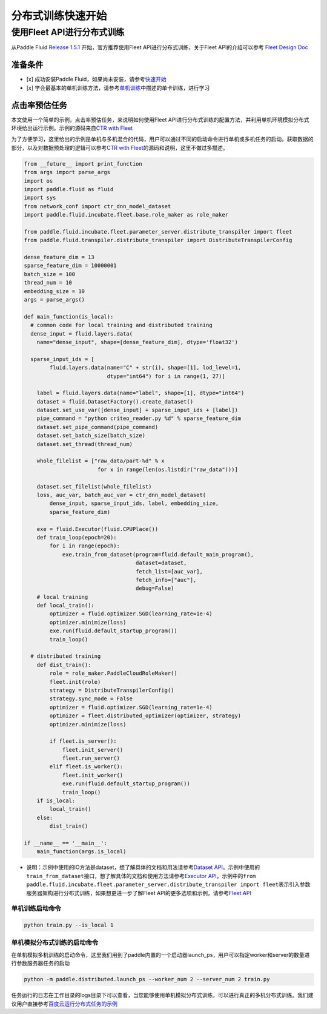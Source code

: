 ..  _cluster_quick_start:

分布式训练快速开始
==================

使用Fleet API进行分布式训练
---------------------------

从Paddle Fluid `Release 1.5.1 <https://github.com/PaddlePaddle/Paddle/releases/tag/v1.5.1>`_ 开始，官方推荐使用Fleet API进行分布式训练，关于Fleet API的介绍可以参考 `Fleet Design Doc <https://github.com/PaddlePaddle/Fleet>`_

准备条件
^^^^^^^^


* 
  [x] 成功安装Paddle Fluid，如果尚未安装，请参考\ `快速开始 <https://www.paddlepaddle.org.cn/documentation/docs/zh/1.5/beginners_guide/quick_start_cn.html>`_

* 
  [x] 学会最基本的单机训练方法，请参考\ `单机训练 <https://www.paddlepaddle.org.cn/documentation/docs/zh/1.5/user_guides/howto/training/single_node.html>`_\ 中描述的单卡训练，进行学习

点击率预估任务
^^^^^^^^^^^^^^

本文使用一个简单的示例，点击率预估任务，来说明如何使用Fleet API进行分布式训练的配置方法，并利用单机环境模拟分布式环境给出运行示例。示例的源码来自\ `CTR with Fleet <https://github.com/PaddlePaddle/Fleet/tree/develop/examples/ctr>`_

为了方便学习，这里给出的示例是单机与多机混合的代码，用户可以通过不同的启动命令进行单机或多机任务的启动。获取数据的部分，以及对数据预处理的逻辑可以参考\ `CTR with Fleet <https://github.com/PaddlePaddle/Fleet/tree/develop/examples/ctr>`_\ 的源码和说明，这里不做过多描述。

.. code-block:: python

   from __future__ import print_function
   from args import parse_args
   import os
   import paddle.fluid as fluid
   import sys
   from network_conf import ctr_dnn_model_dataset
   import paddle.fluid.incubate.fleet.base.role_maker as role_maker

   from paddle.fluid.incubate.fleet.parameter_server.distribute_transpiler import fleet
   from paddle.fluid.transpiler.distribute_transpiler import DistributeTranspilerConfig

   dense_feature_dim = 13
   sparse_feature_dim = 10000001
   batch_size = 100
   thread_num = 10
   embedding_size = 10
   args = parse_args()

   def main_function(is_local):
     # common code for local training and distributed training
     dense_input = fluid.layers.data(
       name="dense_input", shape=[dense_feature_dim], dtype='float32')

     sparse_input_ids = [
           fluid.layers.data(name="C" + str(i), shape=[1], lod_level=1,
                             dtype="int64") for i in range(1, 27)]

       label = fluid.layers.data(name="label", shape=[1], dtype="int64")
       dataset = fluid.DatasetFactory().create_dataset()
       dataset.set_use_var([dense_input] + sparse_input_ids + [label])
       pipe_command = "python criteo_reader.py %d" % sparse_feature_dim
       dataset.set_pipe_command(pipe_command)
       dataset.set_batch_size(batch_size)
       dataset.set_thread(thread_num)

       whole_filelist = ["raw_data/part-%d" % x 
                          for x in range(len(os.listdir("raw_data")))]

       dataset.set_filelist(whole_filelist)
       loss, auc_var, batch_auc_var = ctr_dnn_model_dataset(
           dense_input, sparse_input_ids, label, embedding_size,
           sparse_feature_dim)

       exe = fluid.Executor(fluid.CPUPlace())
       def train_loop(epoch=20):
           for i in range(epoch):
               exe.train_from_dataset(program=fluid.default_main_program(),
                                      dataset=dataset,
                                      fetch_list=[auc_var],
                                      fetch_info=["auc"],
                                      debug=False)
       # local training
       def local_train():
           optimizer = fluid.optimizer.SGD(learning_rate=1e-4)
           optimizer.minimize(loss)
           exe.run(fluid.default_startup_program())
           train_loop()

     # distributed training
       def dist_train():
           role = role_maker.PaddleCloudRoleMaker()
           fleet.init(role)
           strategy = DistributeTranspilerConfig()
           strategy.sync_mode = False
           optimizer = fluid.optimizer.SGD(learning_rate=1e-4)
           optimizer = fleet.distributed_optimizer(optimizer, strategy)
           optimizer.minimize(loss)

           if fleet.is_server():
               fleet.init_server()
               fleet.run_server()
           elif fleet.is_worker():
               fleet.init_worker()
               exe.run(fluid.default_startup_program())
               train_loop()
       if is_local:
           local_train()
       else:
           dist_train()

   if __name__ == '__main__':
       main_function(args.is_local)


* 说明：示例中使用的IO方法是dataset，想了解具体的文档和用法请参考\ `Dataset API <hhttps://www.paddlepaddle.org.cn/documentation/docs/zh/1.5/api_cn/dataset_cn.html>`_\ 。示例中使用的\ ``train_from_dataset``\ 接口，想了解具体的文档和使用方法请参考\ `Executor API <https://www.paddlepaddle.org.cn/documentation/docs/zh/1.5/api_cn/executor_cn.html>`_\ 。示例中的\ ``from paddle.fluid.incubate.fleet.parameter_server.distribute_transpiler import fleet``\ 表示引入参数服务器架构进行分布式训练，如果想更进一步了解Fleet API的更多选项和示例，请参考\ `Fleet API <https://www.paddlepaddle.org.cn/documentation/docs/zh/1.5/user_guides/howto/training/fleet_api_howto_cn.html>`_

单机训练启动命令
~~~~~~~~~~~~~~~~

.. code-block:: bash

   python train.py --is_local 1

单机模拟分布式训练的启动命令
~~~~~~~~~~~~~~~~~~~~~~~~~~~~

在单机模拟多机训练的启动命令，这里我们用到了paddle内置的一个启动器launch_ps，用户可以指定worker和server的数量进行参数服务器任务的启动

.. code-block:: bash

   python -m paddle.distributed.launch_ps --worker_num 2 --server_num 2 train.py

任务运行的日志在工作目录的logs目录下可以查看，当您能够使用单机模拟分布式训练，可以进行真正的多机分布式训练。我们建议用户直接参考\ `百度云运行分布式任务的示例 <https://www.paddlepaddle.org.cn/documentation/docs/zh/1.5/user_guides/howto/training/deploy_ctr_on_baidu_cloud_cn.html>`_


